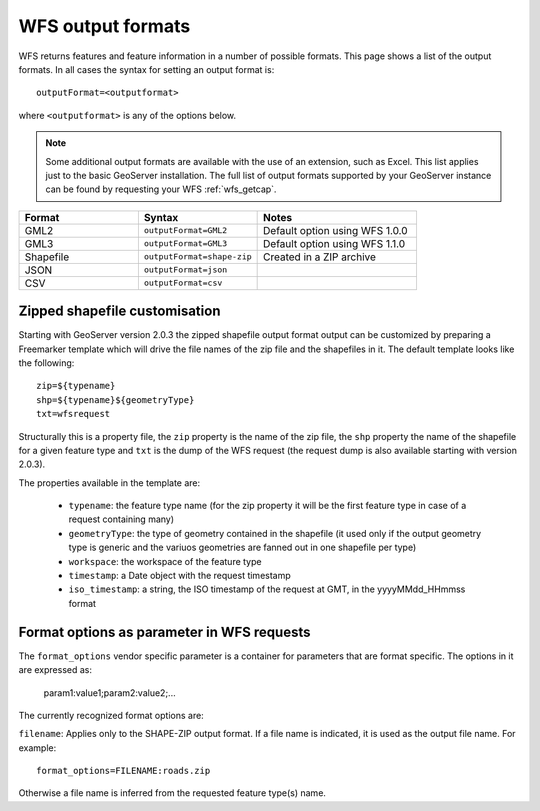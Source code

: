 .. _wfs_output_formats:

WFS output formats
==================

WFS returns features and feature information in a number of possible formats.  This page shows a list of the output formats.  In all cases the syntax for setting an output format is::

   outputFormat=<outputformat>

where ``<outputformat>`` is any of the options below.

.. note:: Some additional output formats are available with the use of an extension, such as Excel.  This list applies just to the basic GeoServer installation.  The full list of output formats supported by your GeoServer instance can be found by requesting your WFS :ref:`wfs_getcap`.

.. list-table::
   :widths: 30 30 40
   
   * - **Format**
     - **Syntax**
     - **Notes**
   * - GML2
     - ``outputFormat=GML2``
     - Default option using WFS 1.0.0
   * - GML3
     - ``outputFormat=GML3``
     - Default option using WFS 1.1.0
   * - Shapefile
     - ``outputFormat=shape-zip``
     - Created in a ZIP archive
   * - JSON
     - ``outputFormat=json``
     - 
   * - CSV
     - ``outputFormat=csv``
     - 

Zipped shapefile customisation
------------------------------

Starting with GeoServer version 2.0.3 the zipped shapefile output format output can be customized by preparing a Freemarker template which will drive the file names of the zip file and the shapefiles in it. The default template looks like the following::

  zip=${typename}
  shp=${typename}${geometryType}
  txt=wfsrequest

Structurally this is a property file, the ``zip`` property is the name of the zip file, the ``shp`` property the name of the shapefile for a given feature type and ``txt`` is the dump of the WFS request (the request dump is also available starting with version 2.0.3).

The properties available in the template are:
  
  * ``typename``: the feature type name (for the zip property it will be the first feature type in case of a request containing many)
  * ``geometryType``: the type of geometry contained in the shapefile (it used only if the output geometry type is generic and the variuos  geometries are fanned out in one shapefile per type)
  * ``workspace``: the workspace of the feature type
  * ``timestamp``: a Date object with the request timestamp
  * ``iso_timestamp``: a string, the ISO timestamp of the request at GMT, in the yyyyMMdd_HHmmss format
  
Format options as parameter in WFS requests
-------------------------------------------

The ``format_options`` vendor specific parameter is a container for parameters that are format specific. The options in it are expressed as:

	param1:value1;param2:value2;...
	
The currently recognized format options are:

``filename``: Applies only to the SHAPE-ZIP output format. If a file name is indicated, it is used as the output file name. For example:: 

  format_options=FILENAME:roads.zip
	
Otherwise a file name is inferred from the requested feature type(s) name.

